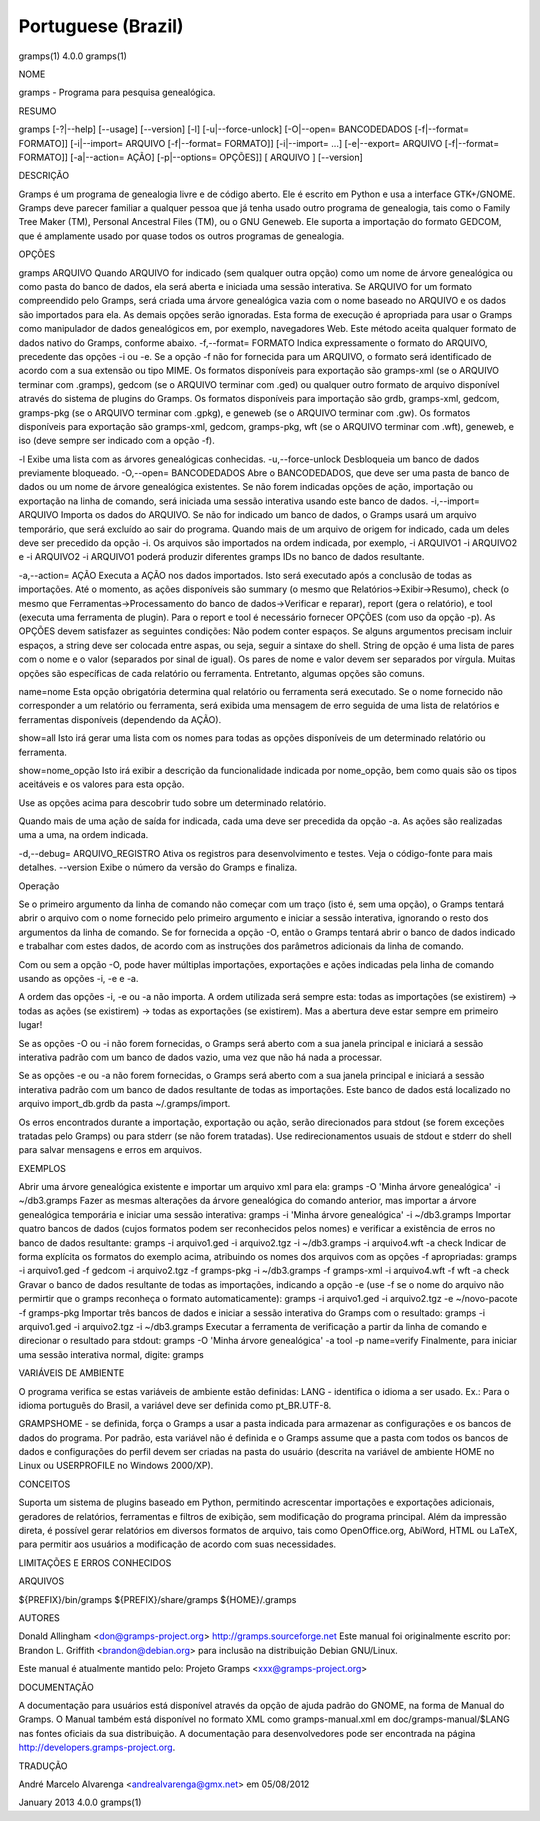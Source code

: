 Portuguese (Brazil)
===================

gramps(1)                4.0.0               gramps(1)

 
NOME

gramps - Programa para pesquisa genealógica.
 

RESUMO

gramps [-?|--help] [--usage] [--version] [-l] [-u|--force-unlock] [-O|--open= BANCODEDADOS [-f|--format= FORMATO]] [-i|--import= ARQUIVO [-f|--format= FORMATO]] [-i|--import= ...] [-e|--export= ARQUIVO [-f|--format= FORMATO]] [-a|--action= AÇÃO] [-p|--options= OPÇÕES]] [ ARQUIVO ] [--version]
 

DESCRIÇÃO

Gramps é um programa de genealogia livre e de código aberto. Ele é escrito em Python e usa a interface GTK+/GNOME. Gramps deve parecer familiar a qualquer pessoa que já tenha usado outro programa de genealogia, tais como o Family Tree Maker (TM), Personal Ancestral Files (TM), ou o GNU Geneweb. Ele suporta a importação do formato GEDCOM, que é amplamente usado por quase todos os outros programas de genealogia.

 

OPÇÕES

gramps ARQUIVO
Quando ARQUIVO for indicado (sem qualquer outra opção) como um nome de árvore genealógica ou como pasta do banco de dados, ela será aberta e iniciada uma sessão interativa. Se ARQUIVO for um formato compreendido pelo Gramps, será criada uma árvore genealógica vazia com o nome baseado no ARQUIVO e os dados são importados para ela. As demais opções serão ignoradas. Esta forma de execução é apropriada para usar o Gramps como manipulador de dados genealógicos em, por exemplo, navegadores Web. Este método aceita qualquer formato de dados nativo do Gramps, conforme abaixo. 
-f,--format= FORMATO
Indica expressamente o formato do ARQUIVO, precedente das opções -i ou -e. Se a opção -f não for fornecida para um ARQUIVO, o formato será identificado de acordo com a sua extensão ou tipo MIME. 
Os formatos disponíveis para exportação são gramps-xml (se o ARQUIVO terminar com .gramps), gedcom (se o ARQUIVO terminar com .ged) ou qualquer outro formato de arquivo disponível através do sistema de plugins do Gramps. 
Os formatos disponíveis para importação são grdb, gramps-xml, gedcom, gramps-pkg (se o ARQUIVO terminar com .gpkg), e geneweb (se o ARQUIVO terminar com .gw). 
Os formatos disponíveis para exportação são gramps-xml, gedcom, gramps-pkg, wft (se o ARQUIVO terminar com .wft), geneweb, e iso (deve sempre ser indicado com a opção -f).

-l
Exibe uma lista com as árvores genealógicas conhecidas.
-u,--force-unlock
Desbloqueia um banco de dados previamente bloqueado.
-O,--open= BANCODEDADOS
Abre o BANCODEDADOS, que deve ser uma pasta de banco de dados ou um nome de árvore genealógica existentes. Se não forem indicadas opções de ação, importação ou exportação na linha de comando, será iniciada uma sessão interativa usando este banco de dados.
-i,--import= ARQUIVO
Importa os dados do ARQUIVO. Se não for indicado um banco de dados, o Gramps usará um arquivo temporário, que será excluído ao sair do programa. 
Quando mais de um arquivo de origem for indicado, cada um deles deve ser precedido da opção -i. Os arquivos são importados na ordem indicada, por exemplo, -i ARQUIVO1 -i ARQUIVO2 e -i ARQUIVO2 -i ARQUIVO1 poderá produzir diferentes gramps IDs no banco de dados resultante.

-a,--action= AÇÃO
Executa a AÇÃO nos dados importados. Isto será executado após a conclusão de todas as importações. Até o momento, as ações disponíveis são summary (o mesmo que Relatórios->Exibir->Resumo), check (o mesmo que Ferramentas->Processamento do banco de dados->Verificar e reparar), report (gera o relatório), e tool (executa uma ferramenta de plugin). Para o report e tool é necessário fornecer OPÇÕES (com uso da opção -p). 
As OPÇÕES devem satisfazer as seguintes condições: 
Não podem conter espaços. Se alguns argumentos precisam incluir espaços, a string deve ser colocada entre aspas, ou seja, seguir a sintaxe do shell. String de opção é uma lista de pares com o nome e o valor (separados por sinal de igual). Os pares de nome e valor devem ser separados por vírgula. 
Muitas opções são específicas de cada relatório ou ferramenta. Entretanto, algumas opções são comuns.

name=nome 
Esta opção obrigatória determina qual relatório ou ferramenta será executado. Se o nome fornecido não corresponder a um relatório ou ferramenta, será exibida uma mensagem de erro seguida de uma lista de relatórios e ferramentas disponíveis (dependendo da AÇÃO).

show=all 
Isto irá gerar uma lista com os nomes para todas as opções disponíveis de um determinado relatório ou ferramenta.

show=nome_opção 
Isto irá exibir a descrição da funcionalidade indicada por nome_opção, bem como quais são os tipos aceitáveis e os valores para esta opção.


Use as opções acima para descobrir tudo sobre um determinado relatório.

Quando mais de uma ação de saída for indicada, cada uma deve ser precedida da opção -a. As ações são realizadas uma a uma, na ordem indicada.

-d,--debug= ARQUIVO_REGISTRO
Ativa os registros para desenvolvimento e testes. Veja o código-fonte para mais detalhes.
--version
Exibe o número da versão do Gramps e finaliza.
 
Operação


Se o primeiro argumento da linha de comando não começar com um traço (isto é, sem uma opção), o Gramps tentará abrir o arquivo com o nome fornecido pelo primeiro argumento e iniciar a sessão interativa, ignorando o resto dos argumentos da linha de comando.
Se for fornecida a opção -O, então o Gramps tentará abrir o banco de dados indicado e trabalhar com estes dados, de acordo com as instruções dos parâmetros adicionais da linha de comando.

Com ou sem a opção -O, pode haver múltiplas importações, exportações e ações indicadas pela linha de comando usando as opções -i, -e e -a.

A ordem das opções -i, -e ou -a não importa. A ordem utilizada será sempre esta: todas as importações (se existirem) -> todas as ações (se existirem) -> todas as exportações (se existirem). Mas a abertura deve estar sempre em primeiro lugar!

Se as opções -O ou -i não forem fornecidas, o Gramps será aberto com a sua janela principal e iniciará a sessão interativa padrão com um banco de dados vazio, uma vez que não há nada a processar.

Se as opções -e ou -a não forem fornecidas, o Gramps será aberto com a sua janela principal e iniciará a sessão interativa padrão com um banco de dados resultante de todas as importações. Este banco de dados está localizado no arquivo import_db.grdb da pasta ~/.gramps/import.

Os erros encontrados durante a importação, exportação ou ação, serão direcionados para stdout (se forem exceções tratadas pelo Gramps) ou para stderr (se não forem tratadas). Use redirecionamentos usuais de stdout e stderr do shell para salvar mensagens e erros em arquivos.

 

EXEMPLOS

Abrir uma árvore genealógica existente e importar um arquivo xml para ela:
gramps -O 'Minha árvore genealógica' -i ~/db3.gramps
Fazer as mesmas alterações da árvore genealógica do comando anterior, mas importar a árvore genealógica temporária e iniciar uma sessão interativa:
gramps -i 'Minha árvore genealógica' -i ~/db3.gramps
Importar quatro bancos de dados (cujos formatos podem ser reconhecidos pelos nomes) e verificar a existência de erros no banco de dados resultante:
gramps -i arquivo1.ged -i arquivo2.tgz -i ~/db3.gramps -i arquivo4.wft -a check
Indicar de forma explícita os formatos do exemplo acima, atribuindo os nomes dos arquivos com as opções -f apropriadas:
gramps -i arquivo1.ged -f gedcom -i arquivo2.tgz -f gramps-pkg -i ~/db3.gramps -f gramps-xml -i arquivo4.wft -f wft -a check
Gravar o banco de dados resultante de todas as importações, indicando a opção -e (use -f se o nome do arquivo não permirtir que o gramps reconheça o formato automaticamente):
gramps -i arquivo1.ged -i arquivo2.tgz -e ~/novo-pacote -f gramps-pkg
Importar três bancos de dados e iniciar a sessão interativa do Gramps com o resultado:
gramps -i arquivo1.ged -i arquivo2.tgz -i ~/db3.gramps
Executar a ferramenta de verificação a partir da linha de comando e direcionar o resultado para stdout:
gramps -O 'Minha árvore genealógica' -a tool -p name=verify
Finalmente, para iniciar uma sessão interativa normal, digite:
gramps
 
VARIÁVEIS DE AMBIENTE

O programa verifica se estas variáveis de ambiente estão definidas:
LANG - identifica o idioma a ser usado. Ex.: Para o idioma português do Brasil, a variável deve ser definida como pt_BR.UTF-8.

GRAMPSHOME - se definida, força o Gramps a usar a pasta indicada para armazenar as configurações e os bancos de dados do programa. Por padrão, esta variável não é definida e o Gramps assume que a pasta com todos os bancos de dados e configurações do perfil devem ser criadas na pasta do usuário (descrita na variável de ambiente HOME no Linux ou USERPROFILE no Windows 2000/XP).

 

CONCEITOS

Suporta um sistema de plugins baseado em Python, permitindo acrescentar importações e exportações adicionais, geradores de relatórios, ferramentas e filtros de exibição, sem modificação do programa principal.
Além da impressão direta, é possível gerar relatórios em diversos formatos de arquivo, tais como OpenOffice.org, AbiWord, HTML ou LaTeX, para permitir aos usuários a modificação de acordo com suas necessidades.

 

LIMITAÇÕES E ERROS CONHECIDOS

 

ARQUIVOS

${PREFIX}/bin/gramps 
${PREFIX}/share/gramps 
${HOME}/.gramps

 

AUTORES

Donald Allingham <don@gramps-project.org> 
http://gramps.sourceforge.net
Este manual foi originalmente escrito por: 
Brandon L. Griffith <brandon@debian.org> 
para inclusão na distribuição Debian GNU/Linux.

Este manual é atualmente mantido pelo: 
Projeto Gramps <xxx@gramps-project.org> 
 

DOCUMENTAÇÃO

A documentação para usuários está disponível através da opção de ajuda padrão do GNOME, na forma de Manual do Gramps. O Manual também está disponível no formato XML como gramps-manual.xml em doc/gramps-manual/$LANG nas fontes oficiais da sua distribuição.
A documentação para desenvolvedores pode ser encontrada na página http://developers.gramps-project.org.

 

TRADUÇÃO

André Marcelo Alvarenga <andrealvarenga@gmx.net> em 05/08/2012

January 2013                 4.0.0               gramps(1)

